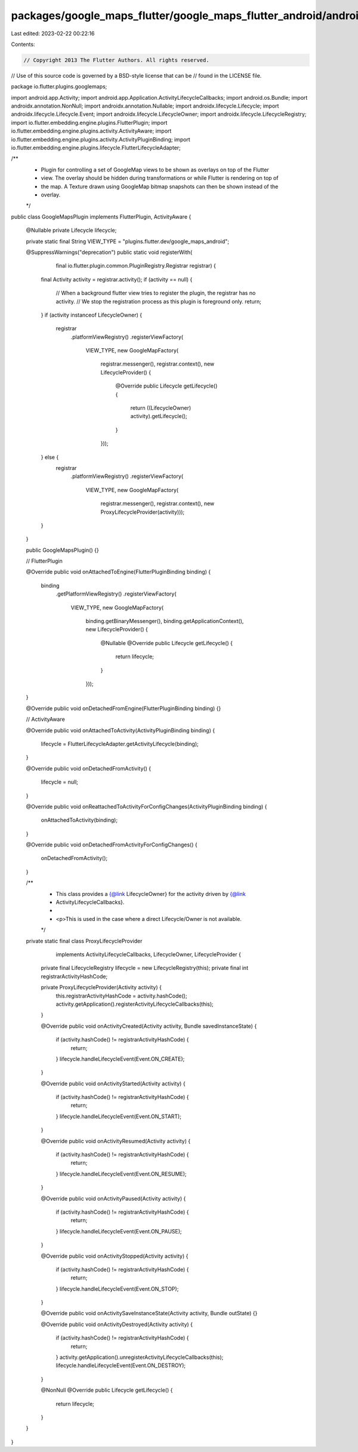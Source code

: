 packages/google_maps_flutter/google_maps_flutter_android/android/src/main/java/io/flutter/plugins/googlemaps/GoogleMapsPlugin.java
==================================================================================================================================

Last edited: 2023-02-22 00:22:16

Contents:

.. code-block:: java

    // Copyright 2013 The Flutter Authors. All rights reserved.
// Use of this source code is governed by a BSD-style license that can be
// found in the LICENSE file.

package io.flutter.plugins.googlemaps;

import android.app.Activity;
import android.app.Application.ActivityLifecycleCallbacks;
import android.os.Bundle;
import androidx.annotation.NonNull;
import androidx.annotation.Nullable;
import androidx.lifecycle.Lifecycle;
import androidx.lifecycle.Lifecycle.Event;
import androidx.lifecycle.LifecycleOwner;
import androidx.lifecycle.LifecycleRegistry;
import io.flutter.embedding.engine.plugins.FlutterPlugin;
import io.flutter.embedding.engine.plugins.activity.ActivityAware;
import io.flutter.embedding.engine.plugins.activity.ActivityPluginBinding;
import io.flutter.embedding.engine.plugins.lifecycle.FlutterLifecycleAdapter;

/**
 * Plugin for controlling a set of GoogleMap views to be shown as overlays on top of the Flutter
 * view. The overlay should be hidden during transformations or while Flutter is rendering on top of
 * the map. A Texture drawn using GoogleMap bitmap snapshots can then be shown instead of the
 * overlay.
 */
public class GoogleMapsPlugin implements FlutterPlugin, ActivityAware {

  @Nullable private Lifecycle lifecycle;

  private static final String VIEW_TYPE = "plugins.flutter.dev/google_maps_android";

  @SuppressWarnings("deprecation")
  public static void registerWith(
      final io.flutter.plugin.common.PluginRegistry.Registrar registrar) {
    final Activity activity = registrar.activity();
    if (activity == null) {
      // When a background flutter view tries to register the plugin, the registrar has no activity.
      // We stop the registration process as this plugin is foreground only.
      return;
    }
    if (activity instanceof LifecycleOwner) {
      registrar
          .platformViewRegistry()
          .registerViewFactory(
              VIEW_TYPE,
              new GoogleMapFactory(
                  registrar.messenger(),
                  registrar.context(),
                  new LifecycleProvider() {
                    @Override
                    public Lifecycle getLifecycle() {
                      return ((LifecycleOwner) activity).getLifecycle();
                    }
                  }));
    } else {
      registrar
          .platformViewRegistry()
          .registerViewFactory(
              VIEW_TYPE,
              new GoogleMapFactory(
                  registrar.messenger(),
                  registrar.context(),
                  new ProxyLifecycleProvider(activity)));
    }
  }

  public GoogleMapsPlugin() {}

  // FlutterPlugin

  @Override
  public void onAttachedToEngine(FlutterPluginBinding binding) {
    binding
        .getPlatformViewRegistry()
        .registerViewFactory(
            VIEW_TYPE,
            new GoogleMapFactory(
                binding.getBinaryMessenger(),
                binding.getApplicationContext(),
                new LifecycleProvider() {
                  @Nullable
                  @Override
                  public Lifecycle getLifecycle() {
                    return lifecycle;
                  }
                }));
  }

  @Override
  public void onDetachedFromEngine(FlutterPluginBinding binding) {}

  // ActivityAware

  @Override
  public void onAttachedToActivity(ActivityPluginBinding binding) {
    lifecycle = FlutterLifecycleAdapter.getActivityLifecycle(binding);
  }

  @Override
  public void onDetachedFromActivity() {
    lifecycle = null;
  }

  @Override
  public void onReattachedToActivityForConfigChanges(ActivityPluginBinding binding) {
    onAttachedToActivity(binding);
  }

  @Override
  public void onDetachedFromActivityForConfigChanges() {
    onDetachedFromActivity();
  }

  /**
   * This class provides a {@link LifecycleOwner} for the activity driven by {@link
   * ActivityLifecycleCallbacks}.
   *
   * <p>This is used in the case where a direct Lifecycle/Owner is not available.
   */
  private static final class ProxyLifecycleProvider
      implements ActivityLifecycleCallbacks, LifecycleOwner, LifecycleProvider {

    private final LifecycleRegistry lifecycle = new LifecycleRegistry(this);
    private final int registrarActivityHashCode;

    private ProxyLifecycleProvider(Activity activity) {
      this.registrarActivityHashCode = activity.hashCode();
      activity.getApplication().registerActivityLifecycleCallbacks(this);
    }

    @Override
    public void onActivityCreated(Activity activity, Bundle savedInstanceState) {
      if (activity.hashCode() != registrarActivityHashCode) {
        return;
      }
      lifecycle.handleLifecycleEvent(Event.ON_CREATE);
    }

    @Override
    public void onActivityStarted(Activity activity) {
      if (activity.hashCode() != registrarActivityHashCode) {
        return;
      }
      lifecycle.handleLifecycleEvent(Event.ON_START);
    }

    @Override
    public void onActivityResumed(Activity activity) {
      if (activity.hashCode() != registrarActivityHashCode) {
        return;
      }
      lifecycle.handleLifecycleEvent(Event.ON_RESUME);
    }

    @Override
    public void onActivityPaused(Activity activity) {
      if (activity.hashCode() != registrarActivityHashCode) {
        return;
      }
      lifecycle.handleLifecycleEvent(Event.ON_PAUSE);
    }

    @Override
    public void onActivityStopped(Activity activity) {
      if (activity.hashCode() != registrarActivityHashCode) {
        return;
      }
      lifecycle.handleLifecycleEvent(Event.ON_STOP);
    }

    @Override
    public void onActivitySaveInstanceState(Activity activity, Bundle outState) {}

    @Override
    public void onActivityDestroyed(Activity activity) {
      if (activity.hashCode() != registrarActivityHashCode) {
        return;
      }
      activity.getApplication().unregisterActivityLifecycleCallbacks(this);
      lifecycle.handleLifecycleEvent(Event.ON_DESTROY);
    }

    @NonNull
    @Override
    public Lifecycle getLifecycle() {
      return lifecycle;
    }
  }
}


